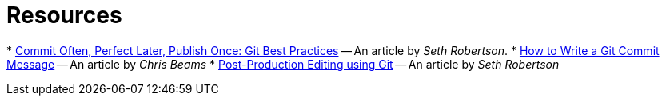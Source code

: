 [[resources]]
= Resources

* 
https://sethrobertson.github.io/GitBestPractices/[Commit Often, Perfect Later, Publish Once: Git Best Practices] --
An article by _Seth Robertson_.
* 
http://chris.beams.io/posts/git-commit/[How to Write a Git Commit Message] -- An article by _Chris Beams_
* 
http://sethrobertson.github.io/GitPostProduction/gpp.html[Post-Production Editing using Git]
-- An article by _Seth Robertson_
